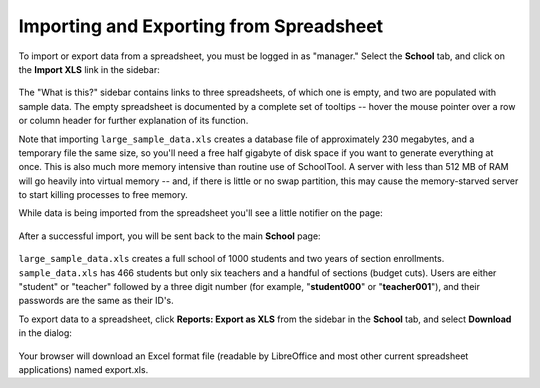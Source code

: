 .. _spreadsheet:

Importing and Exporting from Spreadsheet
========================================

To import or export data from a spreadsheet, you must be logged in as "manager." Select the **School** tab, and click on the **Import XLS** link in the sidebar:

   .. image:: images/spreadsheet-0.png

The "What is this?" sidebar contains links to three spreadsheets, of which one is empty, and two are populated with sample data.  The empty spreadsheet is documented by a complete set of tooltips -- hover the mouse pointer over a row or column header for further explanation of its function.

Note that importing ``large_sample_data.xls`` creates a database file of approximately 230 megabytes, and a temporary file the same size, so you'll need a free half gigabyte of disk space if you want to generate everything at once.  This is also much more memory intensive than routine use of SchoolTool.  A server with less than 512 MB of RAM will go heavily into virtual memory -- and, if there is little or no swap partition, this may cause the memory-starved server to start killing processes to free memory. 

While data is being imported from the spreadsheet you'll see a little notifier on the page:

   .. image:: images/spreadsheet-1.png

After a successful import, you will be sent back to the main **School** page:

   .. image:: images/spreadsheet-2.png

``large_sample_data.xls`` creates a full school of 1000 students and two years of section enrollments.  ``sample_data.xls`` has 466 students but only six teachers and a handful of sections (budget cuts).  Users are either "student" or "teacher" followed by a three digit number (for example, "**student000**" or "**teacher001**"), and their passwords are the same as their ID's.

To export data to a spreadsheet, click **Reports: Export as XLS** from the sidebar in the **School** tab, and select **Download** in the dialog:

   .. image:: images/spreadsheet-3.png

Your browser will download an Excel format file (readable by LibreOffice and most other current spreadsheet applications) named export.xls.

